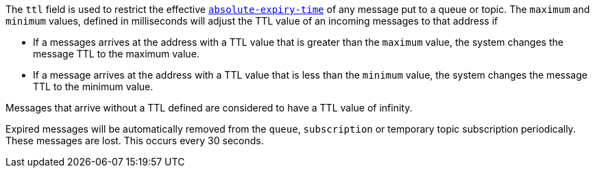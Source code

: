 
The `ttl` field is used to restrict the effective link:http://docs.oasis-open.org/amqp/core/v1.0/os/amqp-core-messaging-v1.0-os.html#type-properties[`absolute-expiry-time`] of
any message put to a queue or topic. The `maximum` and `minimum` values, defined in milliseconds will adjust the TTL value of an incoming messages to that address if

* If a messages arrives at the address with a TTL value that is greater than the `maximum` value, the system changes the message TTL to the maximum value.
* If a message arrives at the address with a TTL value that is less than the `minimum` value, the system changes the message TTL to the minimum value.

Messages that arrive without a TTL defined are considered to have a TTL value of infinity.

Expired messages will be automatically removed from the `queue`, `subscription` or temporary topic subscription periodically. These messages are lost. This occurs every 30 seconds.
